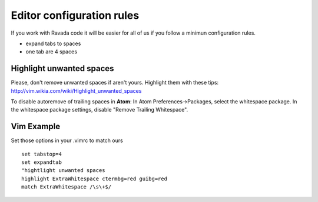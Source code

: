 Editor configuration rules
==========================

If you work with Ravada code it will be easier for all of us if you
follow a minimun configuration rules.

-  expand tabs to spaces
-  one tab are 4 spaces

Highlight unwanted spaces
-------------------------

Please, don't remove unwanted spaces if aren't yours. Highlight them
with these tips: http://vim.wikia.com/wiki/Highlight\_unwanted\_spaces

To disable autoremove of trailing spaces in **Atom**: In Atom
Preferences->Packages, select the whitespace package. In the whitespace
package settings, disable "Remove Trailing Whitespace".

Vim Example
-----------

Set those options in your .vimrc to match ours

::

    set tabstop=4
    set expandtab
    "hightlight unwanted spaces
    highlight ExtraWhitespace ctermbg=red guibg=red
    match ExtraWhitespace /\s\+$/
